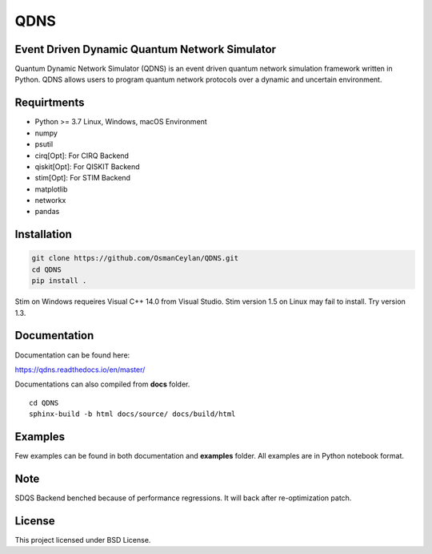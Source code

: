 QDNS
====

Event Driven Dynamic Quantum Network Simulator
----------------------------------------------

Quantum Dynamic Network Simulator (QDNS) is an event driven quantum
network simulation framework written in Python. QDNS allows users to
program quantum network protocols over a dynamic and uncertain
environment.

Requirtments
------------

-  Python >= 3.7 Linux, Windows, macOS Environment
-  numpy
-  psutil
-  cirq[Opt]: For CIRQ Backend
-  qiskit[Opt]: For QISKIT Backend
-  stim[Opt]: For STIM Backend
-  matplotlib
-  networkx
-  pandas

Installation
------------

.. code:: sh

   git clone https://github.com/OsmanCeylan/QDNS.git
   cd QDNS
   pip install .

Stim on Windows requeires Visual C++ 14.0 from Visual Studio. Stim
version 1.5 on Linux may fail to install. Try version 1.3.

Documentation
-------------

Documentation can be found here:

https://qdns.readthedocs.io/en/master/


Documentations can also compiled from **docs** folder.

::

    cd QDNS
    sphinx-build -b html docs/source/ docs/build/html

Examples
--------

Few examples can be found in both documentation and **examples** folder.
All examples are in Python notebook format.

Note
----

SDQS Backend benched because of performance regressions. It will back
after re-optimization patch.

License
-------

This project licensed under BSD License.
